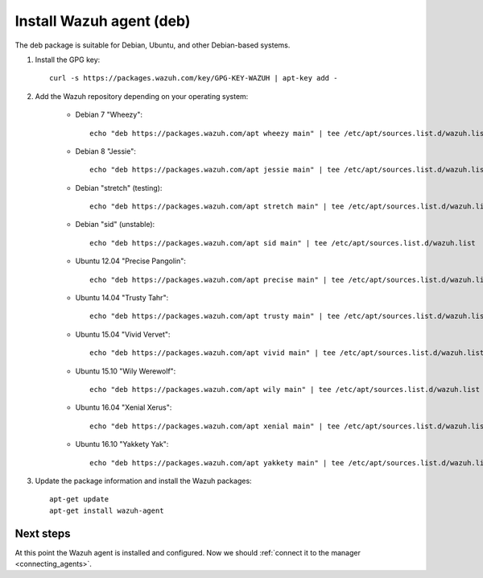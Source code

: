 .. _wazuh_agent_deb:

Install Wazuh agent (deb)
=============================

The deb package is suitable for Debian, Ubuntu, and other Debian-based systems.

1. Install the GPG key::

	curl -s https://packages.wazuh.com/key/GPG-KEY-WAZUH | apt-key add -

2. Add the Wazuh repository depending on your operating system:

	- Debian 7 "Wheezy"::

		echo "deb https://packages.wazuh.com/apt wheezy main" | tee /etc/apt/sources.list.d/wazuh.list

	- Debian 8 "Jessie"::

		echo "deb https://packages.wazuh.com/apt jessie main" | tee /etc/apt/sources.list.d/wazuh.list

	- Debian "stretch" (testing)::

		echo "deb https://packages.wazuh.com/apt stretch main" | tee /etc/apt/sources.list.d/wazuh.list

	- Debian "sid" (unstable)::

		echo "deb https://packages.wazuh.com/apt sid main" | tee /etc/apt/sources.list.d/wazuh.list

	- Ubuntu 12.04 "Precise Pangolin"::

		echo "deb https://packages.wazuh.com/apt precise main" | tee /etc/apt/sources.list.d/wazuh.list

	- Ubuntu 14.04 "Trusty Tahr"::

		echo "deb https://packages.wazuh.com/apt trusty main" | tee /etc/apt/sources.list.d/wazuh.list

	- Ubuntu 15.04 "Vivid Vervet"::

		echo "deb https://packages.wazuh.com/apt vivid main" | tee /etc/apt/sources.list.d/wazuh.list

	- Ubuntu 15.10 "Wily Werewolf"::

		echo "deb https://packages.wazuh.com/apt wily main" | tee /etc/apt/sources.list.d/wazuh.list

	- Ubuntu 16.04 "Xenial Xerus"::

		echo "deb https://packages.wazuh.com/apt xenial main" | tee /etc/apt/sources.list.d/wazuh.list

	- Ubuntu 16.10 "Yakkety Yak"::

		echo "deb https://packages.wazuh.com/apt yakkety main" | tee /etc/apt/sources.list.d/wazuh.list

3. Update the package information and install the Wazuh packages::

	apt-get update
	apt-get install wazuh-agent

Next steps
----------

At this point the Wazuh agent is installed and configured. Now we should :ref:`connect it to the manager <connecting_agents>`.
